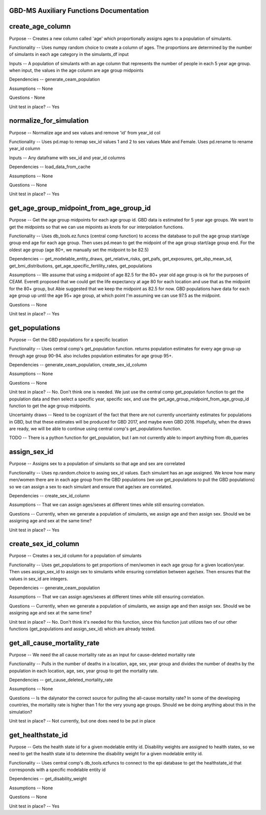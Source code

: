 GBD-MS Auxiliary Functions Documentation
----------------------------------------


create_age_column
-----------------
Purpose -- Creates a new column called 'age' which proportionally assigns ages to a population of simulants.

Functionality -- Uses numpy random choice to create a column of ages. The proportions are determined by the number of simulants in each age category in the simulants_df input

Inputs -- A population of simulants with an age column that represents the number of people in each 5 year age group. when input, the values in the age column are age group midpoints

Dependencies -- generate_ceam_population

Assumptions -- None

Questions - None

Unit test in place? -- Yes


normalize_for_simulation
------------------------
Purpose -- Normalize age and sex values and remove 'id' from year_id col

Functionality -- Uses pd.map to remap sex_id values 1 and 2 to sex values Male and Female. Uses pd.rename to rename year_id column

Inputs -- Any dataframe with sex_id and year_id columns

Dependencies -- load_data_from_cache

Assumptions -- None

Questions -- None

Unit test in place? -- Yes


get_age_group_midpoint_from_age_group_id
-------------------------
Purpose -- Get the age group midpoints for each age group id. GBD data is estimated for 5 year age groups. We want to get the midpoints so that we can use mipoints as knots for our interpolation functions.

Functionality -- Uses db_tools.ez.funcs (central comp function) to access the database to pull the age group start/age group end age for each age group. Then uses pd.mean to get the midpoint of the age group start/age group end. For the oldest age group (age 80+, we manually set the midpoint to be 82.5)

Dependencies -- get_modelable_entity_draws, get_relative_risks, get_pafs, get_exposures, get_sbp_mean_sd, get_bmi_distributions, get_age_specific_fertility_rates, get_populations

Assumptions -- We assume that using a midpoint of age 82.5 for the 80+ year old age group is ok for the purposes of CEAM. Everett proposed that we could get the life expectancy at age 80 for each location and use that as the midpoint for the 80+ group, but Abie suggested that we keep the midpoint as 82.5 for now. GBD populations have data for each age group up until the age 95+ age group, at which point I'm assuming we can use 97.5 as the midpoint.

Questions -- None

Unit test in place? -- Yes


get_populations
---------------
Purpose -- Get the GBD populations for a specific location

Functionality -- Uses central comp's get_population function. returns population estimates for every age group up through age group 90-94. also includes population estimates for age group 95+.

Dependencies -- generate_ceam_population, create_sex_id_column

Assumptions --  None

Questions -- None

Unit test in place? -- No. Don't think one is needed. We just use the central comp get_population function to get the population data and then select a specific year, specific sex, and use the get_age_group_midpoint_from_age_group_id function to get the age group midpoints.

Uncertainty draws -- Need to be cognizant of the fact that there are not currently uncertainty estimates for populations in GBD, but that these estimates will be produced for GBD 2017, and maybe even GBD 2016. Hopefully, when the draws are ready, we will be able to continue using central comp's get_populations function.

TODO -- There is a python function for get_population, but I am not currently able to import anything from db_queries 


assign_sex_id
-------------
Purpose -- Assigns sex to a population of simulants so that age and sex are correlated

Functionality -- Uses np.random.choice to assing sex_id values. Each simulant has an age assigned. We know how many men/women there are in each age group from the GBD populations (we use get_populations to pull the GBD populations) so we can assign a sex to each simulant and ensure that age/sex are correlated.

Dependencies -- create_sex_id_column

Assumptions -- That we can assign ages/sexes at different times while still ensuring correlation.

Questions -- Currently, when we generate a population of simulants, we assign age and then assign sex. Should we be assigning age and sex at the same time?

Unit test in place? -- Yes


create_sex_id_column
--------------------
Purpose -- Creates a sex_id column for a population of simulants

Functionality -- Uses get_populations to get proportions of men/women in each age group for a given location/year. Then uses assign_sex_id to assign sex to simulants while ensuring correlation between age/sex. Then ensures that the values in sex_id are integers.

Dependencies -- generate_ceam_population

Assumptions -- That we can assign ages/sexes at different times while still ensuring correlation.

Questions -- Currently, when we generate a population of simulants, we assign age and then assign sex. Should we be assigning age and sex at the same time?

Unit test in place? -- No. Don't think it's needed for this function, since this function just utilizes two of our other functions (get_populations and assign_sex_id) which are already tested.


get_all_cause_mortality_rate
----------------------------
Purpose -- We need the all cause mortality rate as an input for cause-deleted mortality rate

Functionality -- Pulls in the number of deaths in a location, age, sex, year group and divides the number of deaths by the population in each location, age, sex, year group to get the mortality rate. 

Dependencies -- get_cause_deleted_mortality_rate 

Assumptions -- None

Questions -- Is the dalynator the correct source for pulling the all-cause mortality rate? In some of the developing countries, the mortality rate is higher than 1 for the very young age groups. Should we be doing anything about this in the simulation?

Unit test in place? -- Not currently, but one does need to be put in place


get_healthstate_id
------------------
Purpose -- Gets the health state id for a given modelable entity id. Disability weights are assigned to health states, so we need to get the health state id to determine the disability weight for a given modelable entity id.

Functionality -- Uses central comp's db_tools.ezfuncs to connect to the epi database to get the healthstate_id that corresponds with a specific modelable entity id

Dependencies -- get_disability_weight

Assumptions -- None

Questions -- None

Unit test in place? -- Yes 
